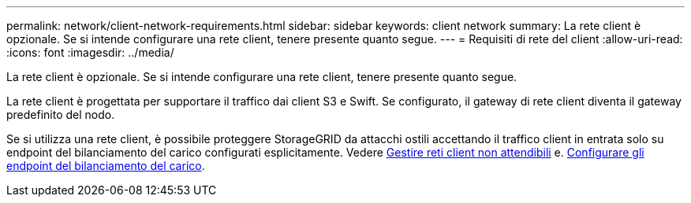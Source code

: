 ---
permalink: network/client-network-requirements.html 
sidebar: sidebar 
keywords: client network 
summary: La rete client è opzionale. Se si intende configurare una rete client, tenere presente quanto segue. 
---
= Requisiti di rete del client
:allow-uri-read: 
:icons: font
:imagesdir: ../media/


[role="lead"]
La rete client è opzionale. Se si intende configurare una rete client, tenere presente quanto segue.

La rete client è progettata per supportare il traffico dai client S3 e Swift. Se configurato, il gateway di rete client diventa il gateway predefinito del nodo.

Se si utilizza una rete client, è possibile proteggere StorageGRID da attacchi ostili accettando il traffico client in entrata solo su endpoint del bilanciamento del carico configurati esplicitamente. Vedere xref:../admin/managing-untrusted-client-networks.adoc[Gestire reti client non attendibili] e. xref:../admin/configuring-load-balancer-endpoints.adoc[Configurare gli endpoint del bilanciamento del carico].
